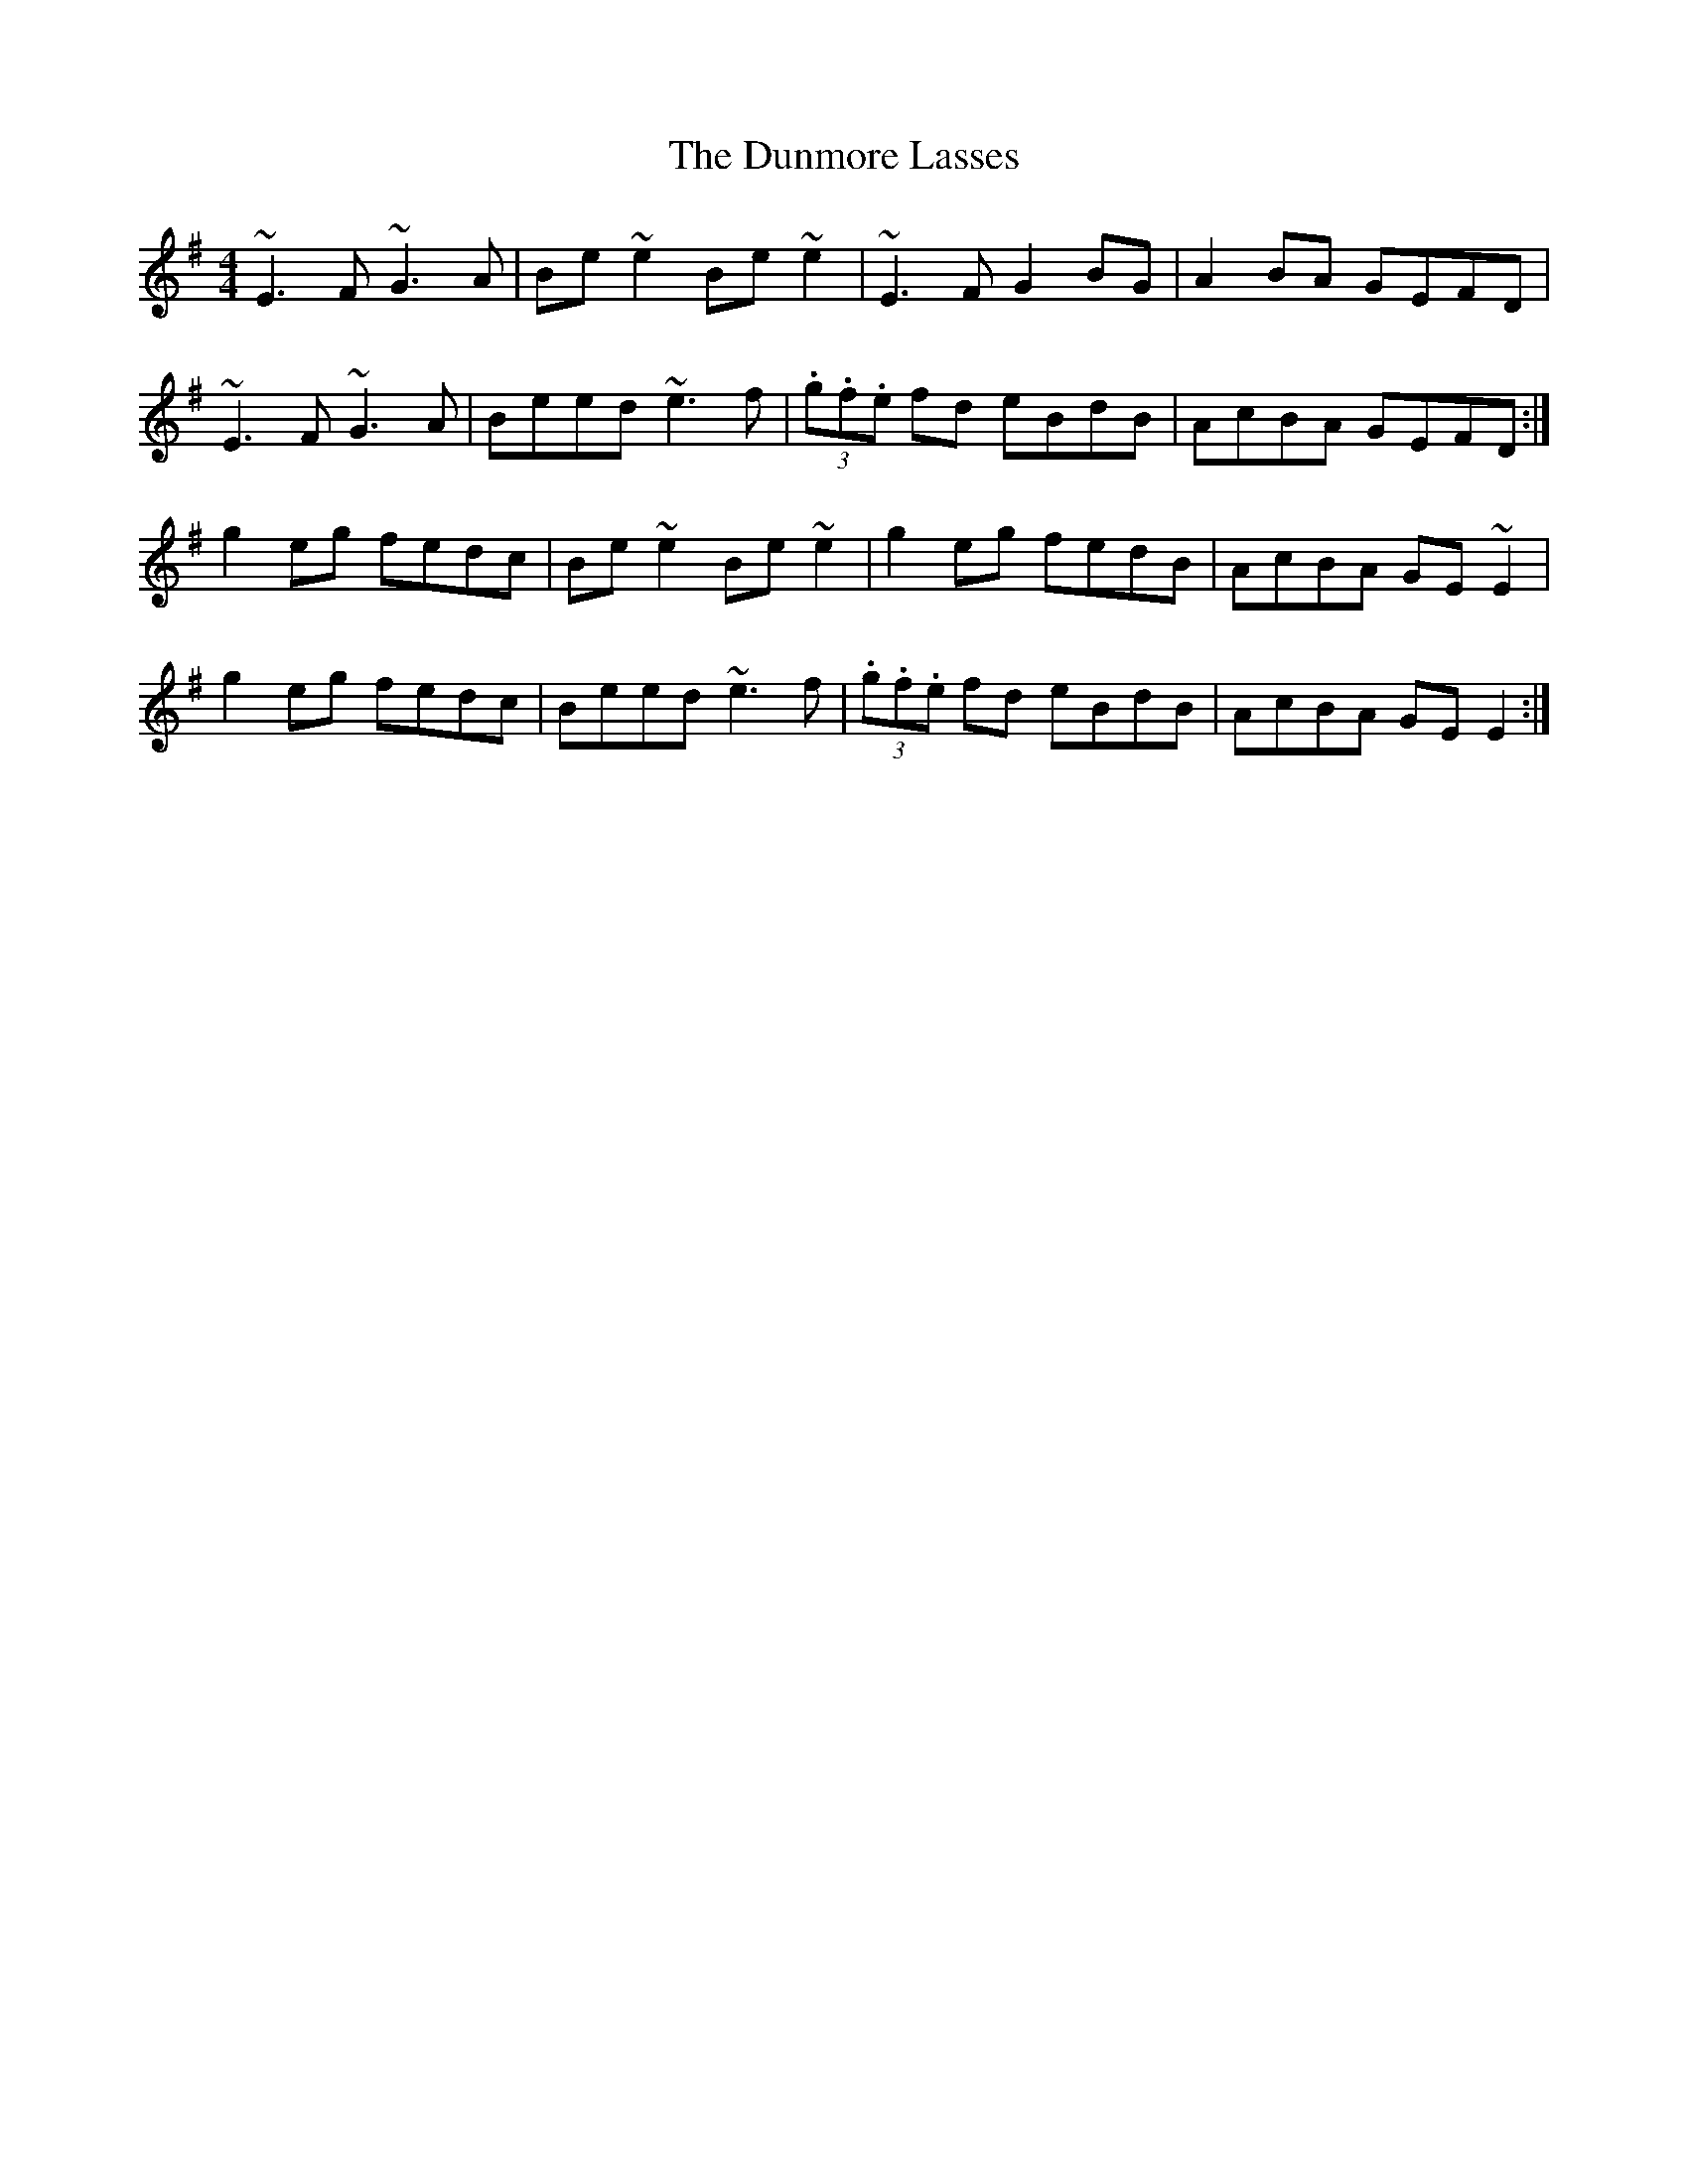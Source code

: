 X: 1
T: Dunmore Lasses, The
Z: glauber
S: https://thesession.org/tunes/462#setting462
R: reel
M: 4/4
L: 1/8
K: Emin
~E3F ~G3A|Be~e2 Be~e2|~E3F G2BG|A2BA GEFD|
~E3F ~G3A|Beed ~e3f|(3.g.f.e fd eBdB|AcBA GEFD:|
g2eg fedc|Be~e2 Be~e2|g2eg fedB|AcBA GE~E2|
g2eg fedc|Beed ~e3f|(3.g.f.e fd eBdB|AcBA GEE2:|
